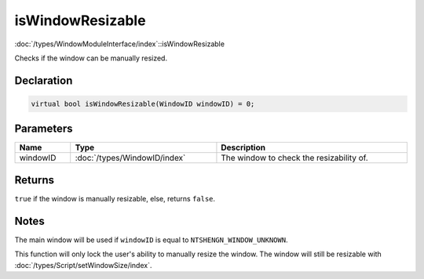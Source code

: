 isWindowResizable
=================

:doc:`/types/WindowModuleInterface/index`::isWindowResizable

Checks if the window can be manually resized.

Declaration
-----------

.. code-block:: cpp

	virtual bool isWindowResizable(WindowID windowID) = 0;

Parameters
----------

.. list-table::
	:width: 100%
	:header-rows: 1
	:class: code-table

	* - Name
	  - Type
	  - Description
	* - windowID
	  - :doc:`/types/WindowID/index`
	  - The window to check the resizability of.

Returns
-------

``true`` if the window is manually resizable, else, returns ``false``.

Notes
-----

The main window will be used if ``windowID`` is equal to ``NTSHENGN_WINDOW_UNKNOWN``.

This function will only lock the user's ability to manually resize the window. The window will still be resizable with :doc:`/types/Script/setWindowSize/index`.